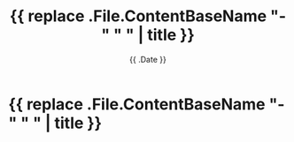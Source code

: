 #+DATE: {{ .Date }}
#+DRAFT: true
#+TITLE: {{ replace .File.ContentBaseName "-" " " | title }}
#+CATEGORIY: default
#+KEYWORDS[]:
#+DESCRIPTION:

* {{ replace .File.ContentBaseName "-" " " | title }}
